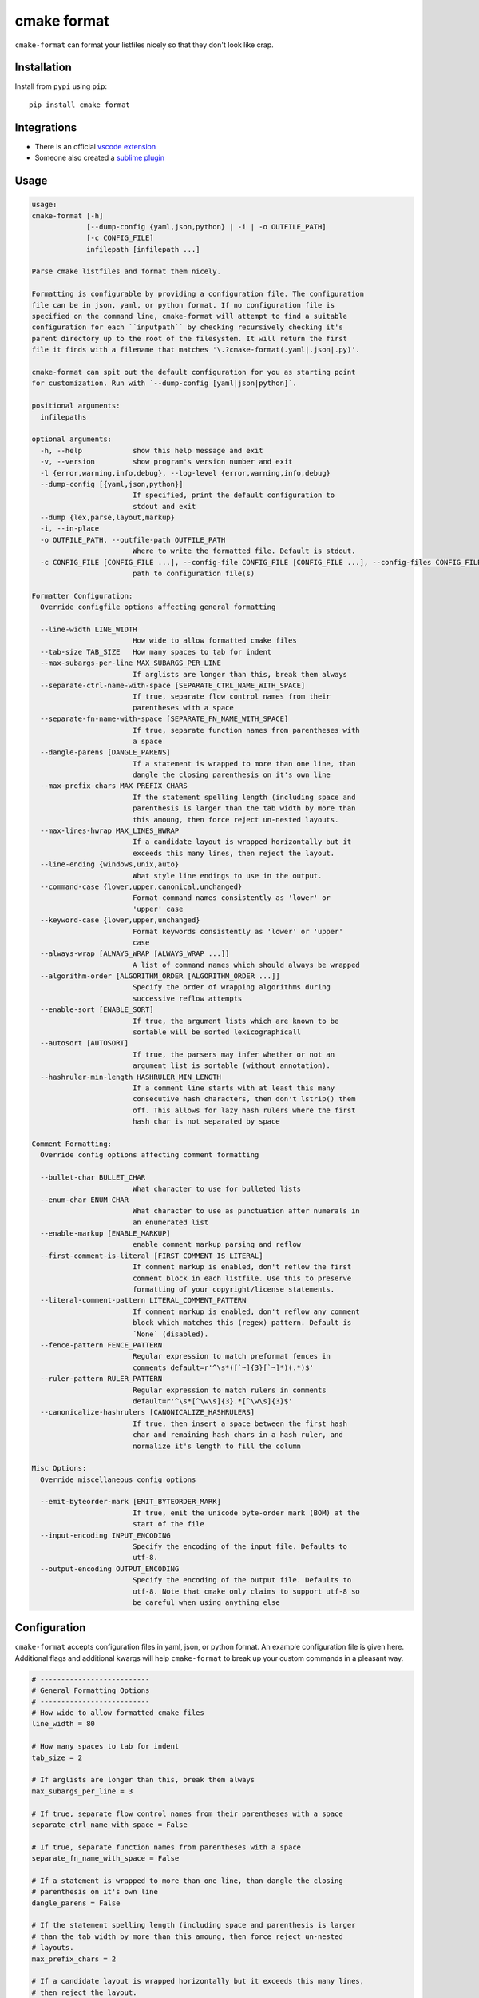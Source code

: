 ============
cmake format
============

.. image:: https://travis-ci.com/cheshirekow/cmake_format.svg?branch=master
    :target: https://travis-ci.com/cheshirekow/cmake_format

.. image:: https://readthedocs.org/projects/cmake-format/badge/?version=latest
    :target: https://cmake-format.readthedocs.io

``cmake-format`` can format your listfiles nicely so that they don't look
like crap.

------------
Installation
------------

Install from ``pypi`` using ``pip``::

    pip install cmake_format

------------
Integrations
------------

* There is an official `vscode extension`__
* Someone also created a `sublime plugin`__

.. __: https://marketplace.visualstudio.com/items?itemName=cheshirekow.cmake-format
.. __: https://packagecontrol.io/packages/CMakeFormat

-----
Usage
-----

.. dynamic: usage-begin

.. code:: text

    usage:
    cmake-format [-h]
                 [--dump-config {yaml,json,python} | -i | -o OUTFILE_PATH]
                 [-c CONFIG_FILE]
                 infilepath [infilepath ...]

    Parse cmake listfiles and format them nicely.

    Formatting is configurable by providing a configuration file. The configuration
    file can be in json, yaml, or python format. If no configuration file is
    specified on the command line, cmake-format will attempt to find a suitable
    configuration for each ``inputpath`` by checking recursively checking it's
    parent directory up to the root of the filesystem. It will return the first
    file it finds with a filename that matches '\.?cmake-format(.yaml|.json|.py)'.

    cmake-format can spit out the default configuration for you as starting point
    for customization. Run with `--dump-config [yaml|json|python]`.

    positional arguments:
      infilepaths

    optional arguments:
      -h, --help            show this help message and exit
      -v, --version         show program's version number and exit
      -l {error,warning,info,debug}, --log-level {error,warning,info,debug}
      --dump-config [{yaml,json,python}]
                            If specified, print the default configuration to
                            stdout and exit
      --dump {lex,parse,layout,markup}
      -i, --in-place
      -o OUTFILE_PATH, --outfile-path OUTFILE_PATH
                            Where to write the formatted file. Default is stdout.
      -c CONFIG_FILE [CONFIG_FILE ...], --config-file CONFIG_FILE [CONFIG_FILE ...], --config-files CONFIG_FILE [CONFIG_FILE ...]
                            path to configuration file(s)

    Formatter Configuration:
      Override configfile options affecting general formatting

      --line-width LINE_WIDTH
                            How wide to allow formatted cmake files
      --tab-size TAB_SIZE   How many spaces to tab for indent
      --max-subargs-per-line MAX_SUBARGS_PER_LINE
                            If arglists are longer than this, break them always
      --separate-ctrl-name-with-space [SEPARATE_CTRL_NAME_WITH_SPACE]
                            If true, separate flow control names from their
                            parentheses with a space
      --separate-fn-name-with-space [SEPARATE_FN_NAME_WITH_SPACE]
                            If true, separate function names from parentheses with
                            a space
      --dangle-parens [DANGLE_PARENS]
                            If a statement is wrapped to more than one line, than
                            dangle the closing parenthesis on it's own line
      --max-prefix-chars MAX_PREFIX_CHARS
                            If the statement spelling length (including space and
                            parenthesis is larger than the tab width by more than
                            this amoung, then force reject un-nested layouts.
      --max-lines-hwrap MAX_LINES_HWRAP
                            If a candidate layout is wrapped horizontally but it
                            exceeds this many lines, then reject the layout.
      --line-ending {windows,unix,auto}
                            What style line endings to use in the output.
      --command-case {lower,upper,canonical,unchanged}
                            Format command names consistently as 'lower' or
                            'upper' case
      --keyword-case {lower,upper,unchanged}
                            Format keywords consistently as 'lower' or 'upper'
                            case
      --always-wrap [ALWAYS_WRAP [ALWAYS_WRAP ...]]
                            A list of command names which should always be wrapped
      --algorithm-order [ALGORITHM_ORDER [ALGORITHM_ORDER ...]]
                            Specify the order of wrapping algorithms during
                            successive reflow attempts
      --enable-sort [ENABLE_SORT]
                            If true, the argument lists which are known to be
                            sortable will be sorted lexicographicall
      --autosort [AUTOSORT]
                            If true, the parsers may infer whether or not an
                            argument list is sortable (without annotation).
      --hashruler-min-length HASHRULER_MIN_LENGTH
                            If a comment line starts with at least this many
                            consecutive hash characters, then don't lstrip() them
                            off. This allows for lazy hash rulers where the first
                            hash char is not separated by space

    Comment Formatting:
      Override config options affecting comment formatting

      --bullet-char BULLET_CHAR
                            What character to use for bulleted lists
      --enum-char ENUM_CHAR
                            What character to use as punctuation after numerals in
                            an enumerated list
      --enable-markup [ENABLE_MARKUP]
                            enable comment markup parsing and reflow
      --first-comment-is-literal [FIRST_COMMENT_IS_LITERAL]
                            If comment markup is enabled, don't reflow the first
                            comment block in each listfile. Use this to preserve
                            formatting of your copyright/license statements.
      --literal-comment-pattern LITERAL_COMMENT_PATTERN
                            If comment markup is enabled, don't reflow any comment
                            block which matches this (regex) pattern. Default is
                            `None` (disabled).
      --fence-pattern FENCE_PATTERN
                            Regular expression to match preformat fences in
                            comments default=r'^\s*([`~]{3}[`~]*)(.*)$'
      --ruler-pattern RULER_PATTERN
                            Regular expression to match rulers in comments
                            default=r'^\s*[^\w\s]{3}.*[^\w\s]{3}$'
      --canonicalize-hashrulers [CANONICALIZE_HASHRULERS]
                            If true, then insert a space between the first hash
                            char and remaining hash chars in a hash ruler, and
                            normalize it's length to fill the column

    Misc Options:
      Override miscellaneous config options

      --emit-byteorder-mark [EMIT_BYTEORDER_MARK]
                            If true, emit the unicode byte-order mark (BOM) at the
                            start of the file
      --input-encoding INPUT_ENCODING
                            Specify the encoding of the input file. Defaults to
                            utf-8.
      --output-encoding OUTPUT_ENCODING
                            Specify the encoding of the output file. Defaults to
                            utf-8. Note that cmake only claims to support utf-8 so
                            be careful when using anything else

.. dynamic: usage-end

-------------
Configuration
-------------

``cmake-format`` accepts configuration files in yaml, json, or python format.
An example configuration file is given here. Additional flags and additional
kwargs will help ``cmake-format`` to break up your custom commands in a
pleasant way.

.. dynamic: configuration-begin

.. code:: text


    # --------------------------
    # General Formatting Options
    # --------------------------
    # How wide to allow formatted cmake files
    line_width = 80

    # How many spaces to tab for indent
    tab_size = 2

    # If arglists are longer than this, break them always
    max_subargs_per_line = 3

    # If true, separate flow control names from their parentheses with a space
    separate_ctrl_name_with_space = False

    # If true, separate function names from parentheses with a space
    separate_fn_name_with_space = False

    # If a statement is wrapped to more than one line, than dangle the closing
    # parenthesis on it's own line
    dangle_parens = False

    # If the statement spelling length (including space and parenthesis is larger
    # than the tab width by more than this amoung, then force reject un-nested
    # layouts.
    max_prefix_chars = 2

    # If a candidate layout is wrapped horizontally but it exceeds this many lines,
    # then reject the layout.
    max_lines_hwrap = 2

    # What style line endings to use in the output.
    line_ending = 'unix'

    # Format command names consistently as 'lower' or 'upper' case
    command_case = 'canonical'

    # Format keywords consistently as 'lower' or 'upper' case
    keyword_case = 'unchanged'

    # Specify structure for custom cmake functions
    additional_commands = {
      "pkg_find": {
        "kwargs": {
          "PKG": "*"
        }
      }
    }

    # A list of command names which should always be wrapped
    always_wrap = []

    # Specify the order of wrapping algorithms during successive reflow attempts
    algorithm_order = [0, 1, 2, 3, 4]

    # If true, the argument lists which are known to be sortable will be sorted
    # lexicographicall
    enable_sort = True

    # If true, the parsers may infer whether or not an argument list is sortable
    # (without annotation).
    autosort = False

    # If a comment line starts with at least this many consecutive hash characters,
    # then don't lstrip() them off. This allows for lazy hash rulers where the first
    # hash char is not separated by space
    hashruler_min_length = 10

    # A dictionary containing any per-command configuration overrides. Currently
    # only `command_case` is supported.
    per_command = {}


    # --------------------------
    # Comment Formatting Options
    # --------------------------
    # What character to use for bulleted lists
    bullet_char = '*'

    # What character to use as punctuation after numerals in an enumerated list
    enum_char = '.'

    # enable comment markup parsing and reflow
    enable_markup = True

    # If comment markup is enabled, don't reflow the first comment block in each
    # listfile. Use this to preserve formatting of your copyright/license
    # statements.
    first_comment_is_literal = False

    # If comment markup is enabled, don't reflow any comment block which matches
    # this (regex) pattern. Default is `None` (disabled).
    literal_comment_pattern = None

    # Regular expression to match preformat fences in comments
    # default=r'^\s*([`~]{3}[`~]*)(.*)$'
    fence_pattern = '^\\s*([`~]{3}[`~]*)(.*)$'

    # Regular expression to match rulers in comments
    # default=r'^\s*[^\w\s]{3}.*[^\w\s]{3}$'
    ruler_pattern = '^\\s*[^\\w\\s]{3}.*[^\\w\\s]{3}$'

    # If true, then insert a space between the first hash char and remaining hash
    # chars in a hash ruler, and normalize it's length to fill the column
    canonicalize_hashrulers = True


    # ---------------------------------
    # Miscellaneous Options
    # ---------------------------------
    # If true, emit the unicode byte-order mark (BOM) at the start of the file
    emit_byteorder_mark = False

    # Specify the encoding of the input file. Defaults to utf-8.
    input_encoding = 'utf-8'

    # Specify the encoding of the output file. Defaults to utf-8. Note that cmake
    # only claims to support utf-8 so be careful when using anything else
    output_encoding = 'utf-8'


.. dynamic: configuration-end

You may specify a path to a configuration file with the ``--config-file``
command line option. Otherwise, ``cmake-format`` will search the ancestry
of each ``infilepath`` looking for a configuration file to use. If no
configuration file is found it will use sensible defaults.

A automatically detected configuration files may have any name that matches
``\.?cmake-format(.yaml|.json|.py)``.

If you'd like to create a new configuration file, ``cmake-format`` can help
by dumping out the default configuration in your preferred format. You can run
``cmake-format --dump-config [yaml|json|python]`` to print the default
configuration ``stdout`` and use that as a starting point.

.. dynamic: features-begin

-------
Markup
-------

``cmake-format`` is for the exceptionally lazy. It will even format your
comments for you. It will reflow your comment text to within the configured
line width. It also understands a very limited markup format for a couple of
common bits.

**rulers**: A ruler is a line which starts with and ends with three or more
non-alphanum or space characters::

    # ---- This is a Ruler ----
    # cmake-format will know to keep the ruler separated from the
    # paragraphs around it. So it wont try to reflow this text as
    # a single paragraph.
    # ---- This is also a Ruler ---


**list**: A list is started on the first encountered list item, which starts
with a bullet character (``*``) followed by a space followed by some text.
Subsequent lines will be included in the list item until the next list item
is encountered (the bullet must be at the same indentation level). The list
must be surrounded by a pair of empty lines. Nested lists will be formatted in
nested text::

    # here are some lists:
    #
    # * item 1
    # * item 2
    #
    #   * subitem 1
    #   * subitem 2
    #
    # * second list item 1
    # * second list item 2

**enumerations**: An enumeration is similar to a list but the bullet character
is some integers followed by a period. New enumeration items are detected as
long as either the first digit or the punctuation lines up in the same column
as the previous item. ``cmake-format`` will renumber your items and align their
labels for you::

    # This is an enumeration
    #
    #   1. item
    #   2. item
    #   3. item

**fences**: If you have any text which you do not want to be formatted you can
guard it with a pair of fences. Fences are three or more tilde characters::

    # ~~~
    # This comment is fenced
    #   and will not be formatted
    # ~~~

Note that comment fences guard reflow of *comment text*, and not cmake code.
If you wish to prevent formatting of cmake, code, see below. In addition to
fenced-literals, there are three other ways to preserve comment text from
markup and/or reflow processing:

* The ``--first-comment-is-literal`` configuration option will exactly preserve
  the first comment in the file. This is intended to preserve copyright or
  other formatted header comments.
* The ``--literal-comment-pattern`` configuration option allows for a more
  generic way to identify comments which should be preserved literally. This
  configuration takes a regular expression pattern.
* The ``--enable-markup`` configuration option globally enables comment markup
  processing. It defaults to true so set it to false if you wish to globally
  disable comment markup processing. Note that trailing whitespace is still
  chomped from comments.

--------------------------
Disable Formatting Locally
--------------------------

You can locally disable and enable code formatting by using the special
comments ``# cmake-format: off`` and ``# cmake-format: on``.

-------------------
Sort Argument Lists
-------------------

Starting with version `0.5.0`, ``cmake-format`` can sort your argument lists
for you. If the configuration includes ``autosort=True`` (the default), it
will replace::

    add_library(foobar STATIC EXCLUDE_FROM_ALL
                sourcefile_06.cc
                sourcefile_03.cc
                sourcefile_02.cc
                sourcefile_04.cc
                sourcefile_07.cc
                sourcefile_01.cc
                sourcefile_05.cc)

with::

    add_library(foobar STATIC EXCLUDE_FROM_ALL
                sourcefile_01.cc
                sourcefile_02.cc
                sourcefile_03.cc
                sourcefile_04.cc
                sourcefile_05.cc
                sourcefile_06.cc
                sourcefile_07.cc)

This is implemented for any argument lists which the parser knows are
inherently sortable. This includes the following cmake commands:

* ``add_library``
* ``add_executable``

For most other cmake commands, you can use an annotation comment to hint to
``cmake-format`` that the argument list is sortable. For instance::

    set(SOURCES
        # cmake-format: sortable
        bar.cc
        baz.cc
        foo.cc)

Annotations can be given in a line-comment or a bracket comment. There is a
long-form and a short-form for each. The acceptable formats are:

+-----------------+-------+------------------------------+
| Line Comment    | long  | ``# cmake-format: <tag>``    |
+-----------------+-------+------------------------------+
| Line Comment    | short | ``# cmf: <tag>``             |
+-----------------+-------+------------------------------+
| Bracket Comment | long  | ``#[[cmake-format: <tag>]]`` |
+-----------------+-------+------------------------------+
| Bracket Comment | short | ``#[[cmf: <tag>]]``          |
+-----------------+-------+------------------------------+

In order to annotate a positional argument list as sortable, the acceptable
tags are: ``sortable`` or ``sort``. For the commands listed above where
the positinal argument lists are inherently sortable, you can locally disable
sorting by annotating them with ``unsortable`` or ``unsort``. For example::

    add_library(foobar STATIC
                # cmake-format: unsort
                sourcefile_03.cc
                sourcefile_01.cc
                sourcefile_02.cc)

Note that this is only needed if your configuration has enabled ``autosort``,
and you can globally disable sorting by making setting this configuration to
``False``.


---------------
Custom Commands
---------------

Due to the fact that cmake is a macro language, `cmake-format` is, by necessity,
a *semantic* source code formatter. In general it tries to make smart
formatting decisions based on the meaning of arguments in an otherwise
unstructured list of arguments in a cmake statement. `cmake-format` can
intelligently format your custom commands, but you will need to tell it how
to interpret your arguments.

Currently, you can do this by adding your command specifications to the
`additional_commands` configuration variables, e.g.:

.. code::

    # Additional FLAGS and KWARGS for custom commands
    additional_commands = {
      "foo": {
        "pargs": 2,
        "flags": ["BAR", "BAZ"],
        "kwargs": {
          "HEADERS": '*',
          "SOURCES": '*',
          "DEPENDS": '*',
        }
      }
    }

The format is a nested dictionary mapping statement names (dictionary keys)
to argument specifications. The argument specification is composed of three
fields:

* ``pargs``: an integer indicating the number of positional arguments expected,
  or one of the sentinel strings ``?`` (zero or one), ``*`` (zero or more),
  ``+`` (one or more).
* ``flags``: a list of flag arguments: sentinel strings which are parsed as
  positional arguments but have special meaning. In particular, if one of these
  strings is encountered after a ``kwarg`` it will not be associated with the
  ``kwarg`` but with the statement.
* ``kwargs``: a dictionary mapping keywords to sub-specifications. A
  sub-specification may be a complete dictionary of ``pargs``, ``flags``, and
  ``kwargs`` (nested, all the way down). Or, if the keyword argument accepts
  only positionals, then it can be simply the ``pargs`` specification (as in the
  example above).

For the example specification above, the custom command would look somehing
like this:

.. code::

   foo(hello world
       HEADERS a.h b.h c.h d.h
       SOURCES a.cc b.cc c.cc d.cc
       DEPENDS flub buzz bizz
       BAR BAZ)

.. dynamic: features-end

---------------------------------
Reporting Issues and Getting Help
---------------------------------

If you encounter any bugs or regressions or if ``cmake-format`` doesn't behave
in the way that you expect, please post an issue on the
`github issue tracker`_. It is especially helpful if you can provide cmake
listfile snippets that demonstrate any issues you encounter.

.. _`github issue tracker`: https://github.com/cheshirekow/cmake_format/issues

You can also join the ``#cmake-format`` channel on our discord server.

.. _`discord server`: https://discord.gg/NgjwyPy


----------
Developers
----------

Some notes for anyone who wants hack on ``cmake-format``:

1. Please use ``pylint`` to check your code. There is a pylint config file in
   the repo.
2. There is a test suite in ``tests.py``. Run with
   ``python -Bm cmake_format.tests`` (ensure modified code is on the python
   path).
3. There's an ``autopep8`` config file in the repo as well. Feel free to use
   that to format the code. Note that ``autopep8`` and ``pylint`` disagree
   in a few places so using ``autopep8`` may require some manual edits
   afterward.
4. There's a cmake configuration for the project. Since this is a python
   project there isn't much that it really does but it provides targets for
   ``format``, ``lint`` and ``test`` if you'd like to use them.

-------
Example
-------

Will turn this:

.. dynamic: example-in-begin

.. code:: cmake

    # The following multiple newlines should be collapsed into a single newline




    cmake_minimum_required(VERSION 2.8.11)
    project(cmake_format_test)

    # This multiline-comment should be reflowed
    # into a single comment
    # on one line

    # This comment should remain right before the command call.
    # Furthermore, the command call should be formatted
    # to a single line.
    add_subdirectories(foo bar baz
      foo2 bar2 baz2)

    # This very long command should be split to multiple lines
    set(HEADERS very_long_header_name_a.h very_long_header_name_b.h very_long_header_name_c.h)

    # This command should be split into one line per entry because it has a long
    # argument list.
    set(SOURCES source_a.cc source_b.cc source_d.cc source_e.cc source_f.cc source_g.cc)

    # The string in this command should not be split
    set_target_properties(foo bar baz PROPERTIES COMPILE_FLAGS "-std=c++11 -Wall -Wextra")

    # This command has a very long argument and can't be aligned with the command
    # end, so it should be moved to a new line with block indent + 1.
    some_long_command_name("Some very long argument that really needs to be on the next line.")

    # This situation is similar but the argument to a KWARG needs to be on a
    # newline instead.
    set(CMAKE_CXX_FLAGS "-std=c++11 -Wall -Wno-sign-compare -Wno-unused-parameter -xx")

    set(HEADERS header_a.h header_b.h # This comment should
                                      # be preserved, moreover it should be split
                                      # across two lines.
        header_c.h header_d.h)


    # This part of the comment should
    # be formatted
    # but...
    # cmake-format: off
    # This bunny should remain untouched:
    # . 　 ＿　∩
    # 　　ﾚﾍヽ| |
    # 　　　 (・ｘ・)
    # 　　 c( uu}
    # cmake-format: on
    #          while this part should
    #          be formatted again

    # This is a paragraph
    #
    # This is a second paragraph
    #
    # This is a third paragraph

    # This is a comment
    # that should be joined but
    # TODO(josh): This todo should not be joined with the previous line.
    # NOTE(josh): Also this should not be joined with the todo.

    if(foo)
    if(sbar)
    # This comment is in-scope.
    add_library(foo_bar_baz foo.cc bar.cc # this is a comment for arg2
                   # this is more comment for arg2, it should be joined with the first.
        baz.cc) # This comment is part of add_library

    other_command(some_long_argument some_long_argument) # this comment is very long and gets split across some lines

    other_command(some_long_argument some_long_argument some_long_argument) # this comment is even longer and wouldn't make sense to pack at the end of the command so it gets it's own lines
    endif()
    endif()


    # This very long command should be broken up along keyword arguments
    foo(nonkwarg_a nonkwarg_b HEADERS a.h b.h c.h d.h e.h f.h SOURCES a.cc b.cc d.cc DEPENDS foo bar baz)

    # This command uses a string with escaped quote chars
    foo(some_arg some_arg "This is a \"string\" within a string")

    # This command uses an empty string
    foo(some_arg some_arg "")

    # This command uses a multiline string
    foo(some_arg some_arg "
        This string is on multiple lines
    ")

    # No, I really want this to look ugly
    # cmake-format: off
    add_library(a b.cc
      c.cc         d.cc
               e.cc)
    # cmake-format: on

.. dynamic: example-in-end

into this:

.. dynamic: example-out-begin

.. code:: cmake

    # The following multiple newlines should be collapsed into a single newline

    cmake_minimum_required(VERSION 2.8.11)
    project(cmake_format_test)

    # This multiline-comment should be reflowed into a single comment on one line

    # This comment should remain right before the command call. Furthermore, the
    # command call should be formatted to a single line.
    add_subdirectories(foo
                       bar
                       baz
                       foo2
                       bar2
                       baz2)

    # This very long command should be split to multiple lines
    set(HEADERS very_long_header_name_a.h very_long_header_name_b.h
                very_long_header_name_c.h)

    # This command should be split into one line per entry because it has a long
    # argument list.
    set(SOURCES
        source_a.cc
        source_b.cc
        source_d.cc
        source_e.cc
        source_f.cc
        source_g.cc)

    # The string in this command should not be split
    set_target_properties(foo bar baz
                          PROPERTIES COMPILE_FLAGS "-std=c++11 -Wall -Wextra")

    # This command has a very long argument and can't be aligned with the command
    # end, so it should be moved to a new line with block indent + 1.
    some_long_command_name(
      "Some very long argument that really needs to be on the next line.")

    # This situation is similar but the argument to a KWARG needs to be on a newline
    # instead.
    set(CMAKE_CXX_FLAGS
        "-std=c++11 -Wall -Wno-sign-compare -Wno-unused-parameter -xx")

    set(HEADERS
        header_a.h
        header_b.h # This comment should be preserved, moreover it should be split
                   # across two lines.
        header_c.h
        header_d.h)

    # This part of the comment should be formatted but...
    # cmake-format: off
    # This bunny should remain untouched:
    # . 　 ＿　∩
    # 　　ﾚﾍヽ| |
    # 　　　 (・ｘ・)
    # 　　 c( uu}
    # cmake-format: on
    # while this part should be formatted again

    # This is a paragraph
    #
    # This is a second paragraph
    #
    # This is a third paragraph

    # This is a comment that should be joined but
    # TODO(josh): This todo should not be joined with the previous line.
    # NOTE(josh): Also this should not be joined with the todo.

    if(foo)
      if(sbar)
        # This comment is in-scope.
        add_library(foo_bar_baz
                    foo.cc
                    bar.cc # this is a comment for arg2 this is more comment for
                           # arg2, it should be joined with the first.
                    baz.cc) # This comment is part of add_library

        other_command(some_long_argument some_long_argument) # this comment is very
                                                             # long and gets split
                                                             # across some lines

        other_command(some_long_argument some_long_argument some_long_argument)
        # this comment is even longer and wouldn't make sense to pack at the end of
        # the command so it gets it's own lines
      endif()
    endif()

    # This very long command should be broken up along keyword arguments
    foo(nonkwarg_a nonkwarg_b
        HEADERS a.h
                b.h
                c.h
                d.h
                e.h
                f.h
        SOURCES a.cc b.cc d.cc
        DEPENDS foo
        bar baz)

    # This command uses a string with escaped quote chars
    foo(some_arg some_arg "This is a \"string\" within a string")

    # This command uses an empty string
    foo(some_arg some_arg "")

    # This command uses a multiline string
    foo(some_arg some_arg "
        This string is on multiple lines
    ")

    # No, I really want this to look ugly
    # cmake-format: off
    add_library(a b.cc
      c.cc         d.cc
               e.cc)
    # cmake-format: on

.. dynamic: example-out-end
